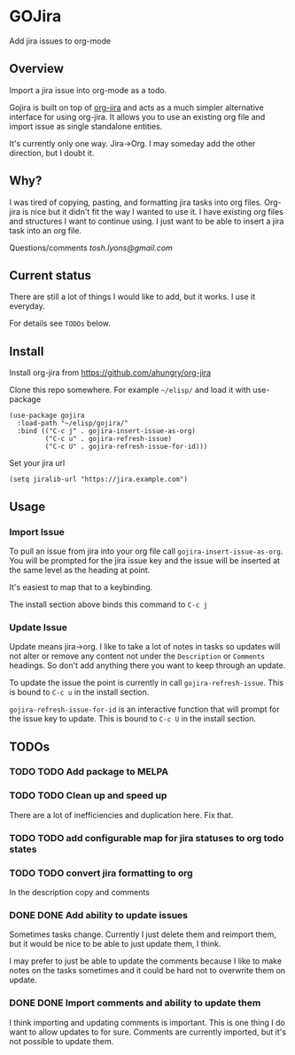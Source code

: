 * GOJira
  Add jira issues to org-mode

** Overview
   Import a jira issue into org-mode as a todo.

   Gojira is built on top of [[https://github.com/ahungry/org-jira][org-jira]] and acts as a much simpler alternative
   interface for using org-jira. It allows you to use an existing org file and
   import issue as single standalone entities.

   It's currently only one way. Jira->Org. I may someday add the other
   direction, but I doubt it.

** Why?
   I was tired of copying, pasting, and formatting jira tasks into org files.
   Org-jira is nice but it didn't fit the way I wanted to use it. I have
   existing org files and structures I want to continue using. I just want to be
   able to insert a jira task into an org file.

   Questions/comments [[tosh.lyons@gmail.com][tosh.lyons@gmail.com]]

** Current status
   There are still a lot of things I would like to add, but it works. I use it
   everyday.

   For details see =TODOs= below.

** Install
   Install org-jira from https://github.com/ahungry/org-jira

   Clone this repo somewhere. For example =~/elisp/= and load it with
   use-package
   #+BEGIN_SRC elisp
     (use-package gojira
       :load-path "~/elisp/gojira/"
       :bind (("C-c j" . gojira-insert-issue-as-org)
              ("C-c u" . gojira-refresh-issue)
              ("C-c U" . gojira-refresh-issue-for-id)))
   #+END_SRC

   Set your jira url
   #+BEGIN_SRC elisp
     (setq jiralib-url "https://jira.example.com")
   #+END_SRC

** Usage
*** Import Issue
    To pull an issue from jira into your org file call
    =gojira-insert-issue-as-org=. You will be prompted for the jira issue key and
    the issue will be inserted at the same level as the heading at point.

    It's easiest to map that to a keybinding.

    The install section above binds this command to =C-c j=
*** Update Issue
    Update means jira->org. I like to take a lot of notes in tasks so updates
    will not alter or remove any content not under the =Description= or
    =Comments= headings. So don't add anything there you want to keep through
    an update.

    To update the issue the point is currently in call =gojira-refresh-issue=.
    This is bound to =C-c u= in the install section.

    =gojira-refresh-issue-for-id= is an interactive function that will prompt
    for the issue key to update.
    This is bound to =C-c U= in the install section.
** TODOs
*** TODO TODO Add package to MELPA
*** TODO TODO Clean up and speed up
    There are a lot of inefficiencies and duplication here. Fix that.
*** TODO TODO add configurable map for jira statuses to org todo states
*** TODO TODO convert jira formatting to org
    In the description copy and comments
*** DONE DONE Add ability to update issues
    CLOSED: [2018-04-19 Thu 23:13]
    :LOGBOOK:
    - State "DONE"       from "TODO"       [2018-04-19 Thu 23:13]
    :END:
    Sometimes tasks change. Currently I just delete them and reimport them, but
    it would be nice to be able to just update them, I think.

    I may prefer to just be able to update the comments because I like to make
    notes on the tasks sometimes and it could be hard not to overwrite them on
    update.
*** DONE DONE Import comments and ability to update them
    CLOSED: [2018-04-19 Thu 23:13]
    :LOGBOOK:
    - State "DONE"       from "TODO"       [2018-04-19 Thu 23:13]
    :END:
    I think importing and updating comments is important. This is one thing I do
    want to allow updates to for sure. Comments are currently imported, but it's
    not possible to update them.
